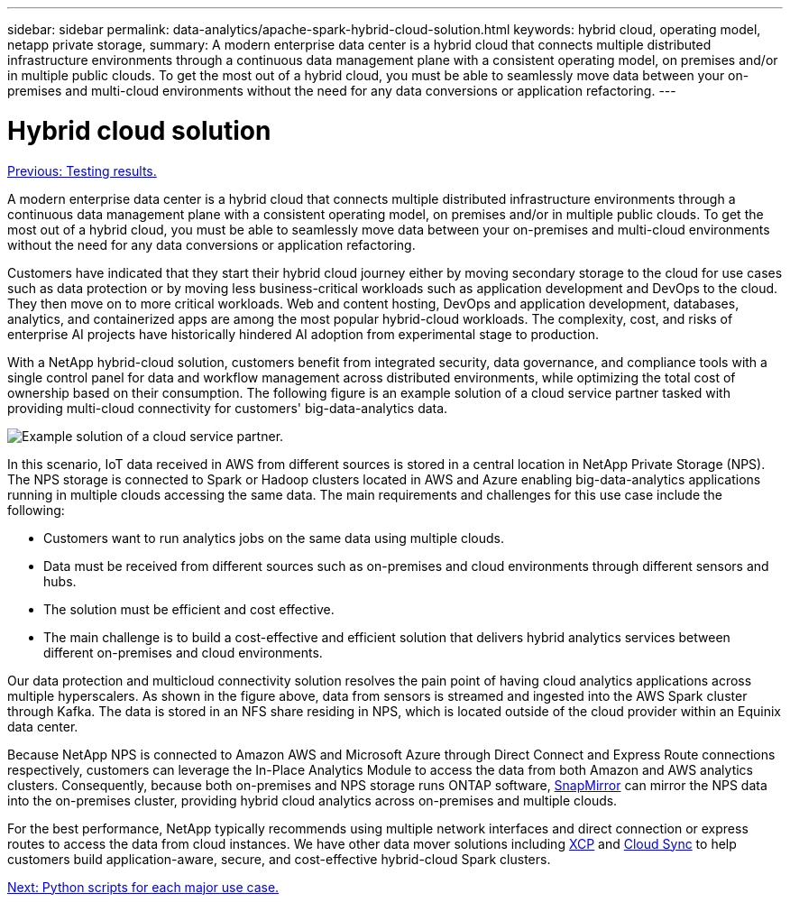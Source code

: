 ---
sidebar: sidebar
permalink: data-analytics/apache-spark-hybrid-cloud-solution.html
keywords: hybrid cloud, operating model, netapp private storage, 
summary: A modern enterprise data center is a hybrid cloud that connects multiple distributed infrastructure environments through a continuous data management plane with a consistent operating model, on premises and/or in multiple public clouds. To get the most out of a hybrid cloud, you must be able to seamlessly move data between your on-premises and multi-cloud environments without the need for any data conversions or application refactoring. 
---

= Hybrid cloud solution
:hardbreaks:
:nofooter:
:icons: font
:linkattrs:
:imagesdir: ./../media/

//
// This file was created with NDAC Version 2.0 (August 17, 2020)
//
// 2022-08-03 14:35:46.532657
//

link:apache-spark-testing-results.html[Previous: Testing results.]

A modern enterprise data center is a hybrid cloud that connects multiple distributed infrastructure environments through a continuous data management plane with a consistent operating model, on premises and/or in multiple public clouds. To get the most out of a hybrid cloud, you must be able to seamlessly move data between your on-premises and multi-cloud environments without the need for any data conversions or application refactoring.

Customers have indicated that they start their hybrid cloud journey either by moving secondary storage to the cloud for use cases such as data protection or by moving less business-critical workloads such as application development and DevOps to the cloud. They then move on to more critical workloads. Web and content hosting, DevOps and application development, databases, analytics, and containerized apps are among the most popular hybrid-cloud workloads. The complexity, cost, and risks of enterprise AI projects have historically hindered AI adoption from experimental stage to production.

With a NetApp hybrid-cloud solution, customers benefit from integrated security, data governance, and compliance tools with a single control panel for data and workflow management across distributed environments, while optimizing the total cost of ownership based on their consumption. The following figure is an example solution of a cloud service partner tasked with providing multi-cloud connectivity for customers' big-data-analytics data.

image:apache-spark-image14.png[Example solution of a cloud service partner.]

In this scenario, IoT data received in AWS from different sources is stored in a central location in NetApp Private Storage (NPS). The NPS storage is connected to Spark or Hadoop clusters located in AWS and Azure enabling big-data-analytics applications running in multiple clouds accessing the same data. The main requirements and challenges for this use case include the following:

* Customers want to run analytics jobs on the same data using multiple clouds.
* Data must be received from different sources such as on-premises and cloud environments through different sensors and hubs.
* The solution must be efficient and cost effective.
* The main challenge is to build a cost-effective and efficient solution that delivers hybrid analytics services between different on-premises and cloud environments.

Our data protection and multicloud connectivity solution resolves the pain point of having cloud analytics applications across multiple hyperscalers. As shown in the figure above, data from sensors is streamed and ingested into the AWS Spark cluster through Kafka. The data is stored in an NFS share residing in NPS, which is located outside of the cloud provider within an Equinix data center.

Because NetApp NPS is connected to Amazon AWS and Microsoft Azure through Direct Connect and Express Route connections respectively, customers can leverage the In-Place Analytics Module to access the data from both Amazon and AWS analytics clusters. Consequently, because both on-premises and NPS storage runs ONTAP software, https://docs.netapp.com/us-en/ontap/data-protection/snapmirror-replication-concept.html[SnapMirror^] can mirror the NPS data into the on-premises cluster, providing hybrid cloud analytics across on-premises and multiple clouds.

For the best performance, NetApp typically recommends using multiple network interfaces and direct connection or express routes to access the data from cloud instances. We have other data mover solutions including https://mysupport.netapp.com/documentation/docweb/index.html?productID=63942&language=en-US[XCP^] and https://cloud.netapp.com/cloud-sync-service[Cloud Sync^] to help customers build application-aware, secure, and cost-effective hybrid-cloud Spark clusters.

link:apache-spark-python-scripts-for-each-major-use-case.html[Next: Python scripts for each major use case.]